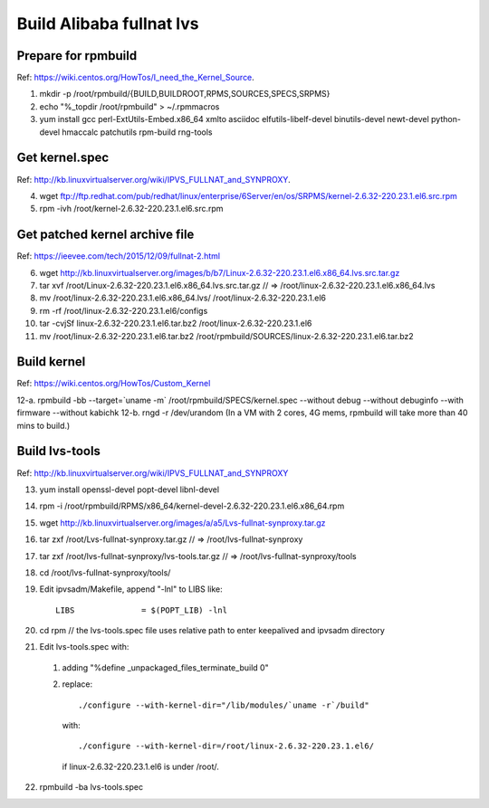 *************************
Build Alibaba fullnat lvs
*************************

Prepare for rpmbuild
====================

Ref: https://wiki.centos.org/HowTos/I_need_the_Kernel_Source.

1. mkdir -p /root/rpmbuild/{BUILD,BUILDROOT,RPMS,SOURCES,SPECS,SRPMS}
2. echo "%_topdir /root/rpmbuild" > ~/.rpmmacros
3. yum install gcc perl-ExtUtils-Embed.x86_64 xmlto asciidoc elfutils-libelf-devel binutils-devel newt-devel python-devel hmaccalc patchutils rpm-build rng-tools


Get kernel.spec
===============

Ref: http://kb.linuxvirtualserver.org/wiki/IPVS_FULLNAT_and_SYNPROXY.

4. wget ftp://ftp.redhat.com/pub/redhat/linux/enterprise/6Server/en/os/SRPMS/kernel-2.6.32-220.23.1.el6.src.rpm
5. rpm -ivh /root/kernel-2.6.32-220.23.1.el6.src.rpm


Get patched kernel archive file
===============================

Ref: https://ieevee.com/tech/2015/12/09/fullnat-2.html

6. wget http://kb.linuxvirtualserver.org/images/b/b7/Linux-2.6.32-220.23.1.el6.x86_64.lvs.src.tar.gz
7. tar xvf /root/Linux-2.6.32-220.23.1.el6.x86_64.lvs.src.tar.gz  // => /root/linux-2.6.32-220.23.1.el6.x86_64.lvs
8. mv /root/linux-2.6.32-220.23.1.el6.x86_64.lvs/ /root/linux-2.6.32-220.23.1.el6
9. rm -rf /root/linux-2.6.32-220.23.1.el6/configs
10. tar -cvjSf linux-2.6.32-220.23.1.el6.tar.bz2 /root/linux-2.6.32-220.23.1.el6
11. mv /root/linux-2.6.32-220.23.1.el6.tar.bz2 /root/rpmbuild/SOURCES/linux-2.6.32-220.23.1.el6.tar.bz2


Build kernel
============

Ref: https://wiki.centos.org/HowTos/Custom_Kernel

12-a. rpmbuild -bb --target=`uname -m` /root/rpmbuild/SPECS/kernel.spec --without debug --without debuginfo --with firmware --without kabichk
12-b. rngd -r /dev/urandom
(In a VM with 2 cores, 4G mems, rpmbuild will take more than 40 mins to build.)


Build lvs-tools
===============

Ref: http://kb.linuxvirtualserver.org/wiki/IPVS_FULLNAT_and_SYNPROXY

13. yum install openssl-devel popt-devel libnl-devel
14. rpm -i /root/rpmbuild/RPMS/x86_64/kernel-devel-2.6.32-220.23.1.el6.x86_64.rpm
15. wget http://kb.linuxvirtualserver.org/images/a/a5/Lvs-fullnat-synproxy.tar.gz
16. tar zxf /root/Lvs-fullnat-synproxy.tar.gz  // => /root/lvs-fullnat-synproxy
17. tar zxf /root/lvs-fullnat-synproxy/lvs-tools.tar.gz  // => /root/lvs-fullnat-synproxy/tools
18. cd /root/lvs-fullnat-synproxy/tools/
19. Edit ipvsadm/Makefile, append "-lnl" to LIBS like::

      LIBS		= $(POPT_LIB) -lnl

20. cd rpm  // the lvs-tools.spec file uses relative path to enter keepalived and ipvsadm directory
21. Edit lvs-tools.spec with:

  1. adding "%define _unpackaged_files_terminate_build 0"
  2. replace::

      ./configure --with-kernel-dir="/lib/modules/`uname -r`/build"

    with::

      ./configure --with-kernel-dir=/root/linux-2.6.32-220.23.1.el6/

    if linux-2.6.32-220.23.1.el6 is under /root/.

22. rpmbuild -ba lvs-tools.spec

